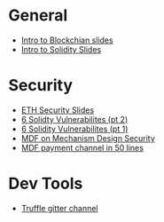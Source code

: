 * General
  - [[file:Day1Talk.pdf][Intro to Blockchian slides]]
  - [[file:July%20Copy%20-%20Introduction%20to%20Blockchain%20Development.pptx][Intro to Solidity Slides]] 
* Security
  - [[file:Copy%20of%20July%20Copy%20-%20Ethereum%20Internals%20%20&%20Smart%20Contract%20Security.pptx][ETH Security Slides]]
  - [[https://medium.com/loom-network/how-to-secure-your-smart-contracts-6-solidity-vulnerabilities-and-how-to-avoid-them-part-2-730db0aa4834][6 Solidty Vulnerabilites (pt 2)]]
  - [[https://medium.com/loom-network/how-to-secure-your-smart-contracts-6-solidity-vulnerabilities-and-how-to-avoid-them-part-1-c33048d4d17d][6 Solidity Vulnerabilites (pt 1)]]
  - [[https://medium.com/@matthewdif/mechanism-design-security-in-smart-contracts-87f08555b38b][MDF on Mechanism Design Security]]
  - [[https://medium.com/@matthewdif/ethereum-payment-channel-in-50-lines-of-code-a94fad2704bc][MDF payment channel in 50 lines]]
* Dev Tools
  - [[https://gitter.im/ConsenSys/truffle][Truffle gitter channel]]
